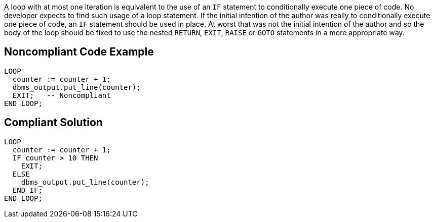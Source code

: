 A loop with at most one iteration is equivalent to the use of an `+IF+` statement to conditionally execute one piece of code. No developer expects to find such usage of a loop statement. If the initial intention of the author was really to conditionally execute one piece of code, an `+IF+` statement should be used in place. 
At worst that was not the initial intention of the author and so the body of the loop should be fixed to use the nested `+RETURN+`, `+EXIT+`, `+RAISE+` or `+GOTO+` statements in a more appropriate way.

== Noncompliant Code Example

----
LOOP
  counter := counter + 1;
  dbms_output.put_line(counter);
  EXIT;   -- Noncompliant
END LOOP;
----

== Compliant Solution

----
LOOP
  counter := counter + 1;
  IF counter > 10 THEN
    EXIT;
  ELSE 
    dbms_output.put_line(counter);
  END IF;
END LOOP;
----
